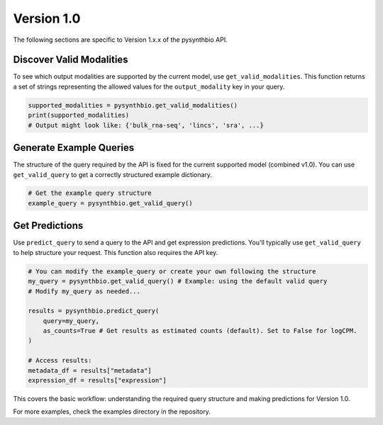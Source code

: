 Version 1.0
===========

The following sections are specific to Version 1.x.x of the pysynthbio API.

Discover Valid Modalities
^^^^^^^^^^^^^^^^^^^^^^^^^

To see which output modalities are supported by the current model, use ``get_valid_modalities``. This function returns a set of strings representing the allowed values for the ``output_modality`` key in your query.

.. code-block:: python

    supported_modalities = pysynthbio.get_valid_modalities()
    print(supported_modalities)
    # Output might look like: {'bulk_rna-seq', 'lincs', 'sra', ...}

Generate Example Queries
^^^^^^^^^^^^^^^^^^^^^^^^

The structure of the query required by the API is fixed for the current supported model (combined v1.0). You can use ``get_valid_query`` to get a correctly structured example dictionary.

.. code-block:: python

    # Get the example query structure
    example_query = pysynthbio.get_valid_query()

Get Predictions
^^^^^^^^^^^^^^^

Use ``predict_query`` to send a query to the API and get expression predictions. You'll typically use ``get_valid_query`` to help structure your request. This function also requires the API key.

.. code-block:: python

    # You can modify the example_query or create your own following the structure
    my_query = pysynthbio.get_valid_query() # Example: using the default valid query
    # Modify my_query as needed...

    results = pysynthbio.predict_query(
        query=my_query,
        as_counts=True # Get results as estimated counts (default). Set to False for logCPM.
    )

    # Access results:
    metadata_df = results["metadata"]
    expression_df = results["expression"]

This covers the basic workflow: understanding the required query structure and making predictions for Version 1.0.

For more examples, check the examples directory in the repository.